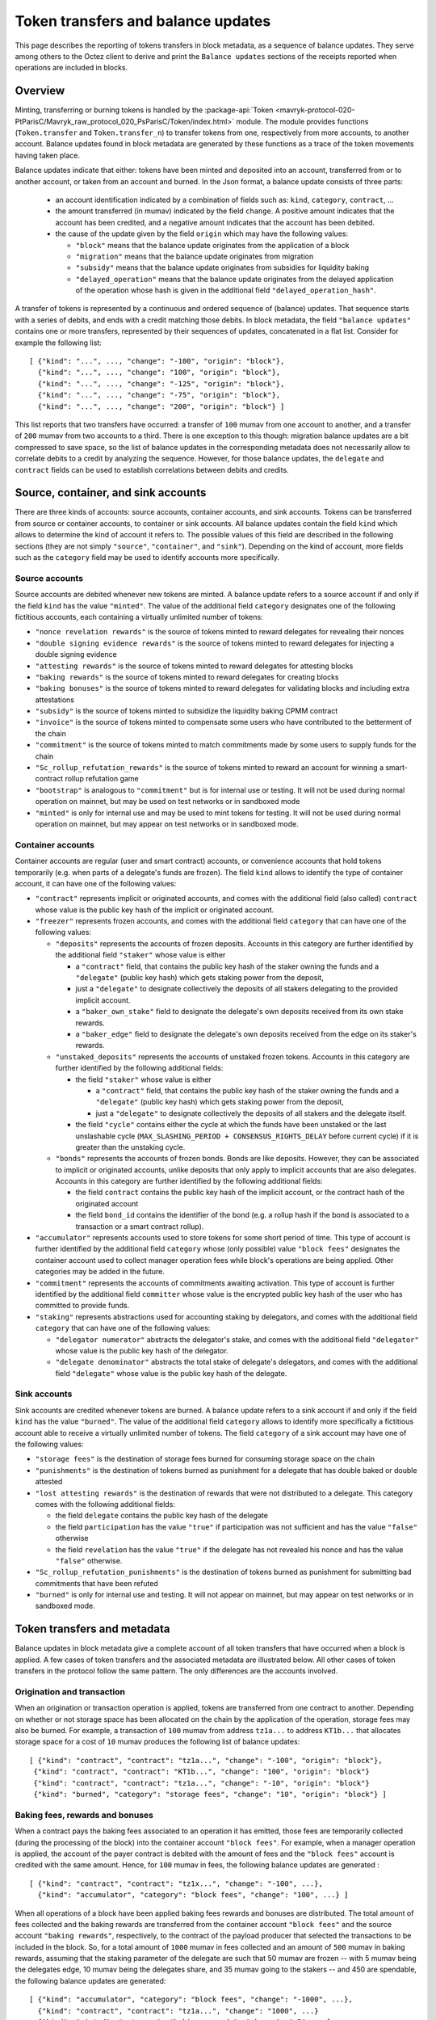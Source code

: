 Token transfers and balance updates
===================================

This page describes the reporting of tokens transfers in block metadata, as a sequence of balance updates. They serve among others to the Octez client to derive and print the ``Balance updates`` sections of the receipts reported when operations are included in blocks.

Overview
~~~~~~~~

Minting, transferring or burning tokens is handled by the :package-api:`Token <mavryk-protocol-020-PtParisC/Mavryk_raw_protocol_020_PsParisC/Token/index.html>` module.
The module provides functions (``Token.transfer`` and ``Token.transfer_n``) to transfer tokens from one, respectively from more accounts, to another account.
Balance updates found in block metadata are generated by these functions as a trace of the token movements having taken place.

Balance updates indicate that either: tokens have been minted and deposited into an account, transferred from or to another account, or taken from an account and burned.
In the Json format, a balance update consists of three parts:

  - an account identification indicated by a combination of fields such as: ``kind``, ``category``, ``contract``, ...

  - the amount transferred (in mumav) indicated by the field ``change``.
    A positive amount indicates that the account has been credited, and a negative amount indicates that the account has been debited.


  - the cause of the update given by the field ``origin`` which may have the following values:

    * ``"block"`` means that the balance update originates from the application of a block
    * ``"migration"`` means that the balance update originates from migration
    * ``"subsidy"`` means that the balance update originates from subsidies for liquidity baking
    * ``"delayed_operation"`` means that the balance update originates from the delayed application of the operation whose hash is given in the additional field ``"delayed_operation_hash"``.


A transfer of tokens is represented by a continuous and ordered sequence of (balance) updates.
That sequence starts with a series of debits, and ends with a credit matching those debits.
In block metadata, the field ``"balance updates"`` contains one or more transfers, represented by their sequences of updates, concatenated in a flat list.
Consider for example the following list:

::

  [ {"kind": "...", ..., "change": "-100", "origin": "block"},
    {"kind": "...", ..., "change": "100", "origin": "block"},
    {"kind": "...", ..., "change": "-125", "origin": "block"},
    {"kind": "...", ..., "change": "-75", "origin": "block"},
    {"kind": "...", ..., "change": "200", "origin": "block"} ]

This list reports that two transfers have occurred: a transfer of ``100`` mumav from one account to another, and a transfer of ``200`` mumav from two accounts to a third.
There is one exception to this though: migration balance updates are a bit compressed to save space, so the list of balance updates in the corresponding metadata does not necessarily allow to correlate debits to a credit by analyzing the sequence.
However, for those balance updates, the ``delegate`` and ``contract`` fields can be used to establish correlations between debits and credits.

Source, container, and sink accounts
~~~~~~~~~~~~~~~~~~~~~~~~~~~~~~~~~~~~

There are three kinds of accounts: source accounts, container accounts, and sink accounts.
Tokens can be transferred from source or container accounts, to container or sink accounts.
All balance updates contain the field ``kind`` which allows to determine the kind of account it refers to.
The possible values of this field are described in the following sections (they are not simply ``"source"``, ``"container"``, and ``"sink"``).
Depending on the kind of account, more fields such as the ``category`` field may be used to identify accounts more specifically.

Source accounts
---------------

Source accounts are debited whenever new tokens are minted.
A balance update refers to a source account if and only if the field ``kind`` has the value ``"minted"``.
The value of the additional field ``category`` designates one of the following fictitious accounts, each containing a virtually unlimited number of tokens:

* ``"nonce revelation rewards"`` is the source of tokens minted to reward delegates for revealing their nonces
* ``"double signing evidence rewards"`` is the source of tokens minted to reward delegates for injecting a double signing evidence
* ``"attesting rewards"`` is the source of tokens minted to reward delegates for attesting blocks
* ``"baking rewards"`` is the source of tokens minted to reward delegates for creating blocks
* ``"baking bonuses"`` is the source of tokens minted to reward delegates for validating blocks and including extra attestations
* ``"subsidy"`` is the source of tokens minted to subsidize the liquidity baking CPMM contract
* ``"invoice"`` is the source of tokens minted to compensate some users who have contributed to the betterment of the chain
* ``"commitment"`` is the source of tokens minted to match commitments made by some users to supply funds for the chain
* ``"Sc_rollup_refutation_rewards"`` is the source of tokens minted to reward an account for winning a smart-contract rollup refutation game
* ``"bootstrap"`` is analogous to ``"commitment"`` but is for internal use or testing.
  It will not be used during normal operation on mainnet, but may be used on test networks or in sandboxed mode
* ``"minted"`` is only for internal use and may be used to mint tokens for testing.
  It will not be used during normal operation on mainnet, but may appear on test networks or in sandboxed mode.

Container accounts
------------------

Container accounts are regular (user and smart contract) accounts, or convenience accounts that hold tokens temporarily (e.g. when parts of a delegate's funds are frozen).
The field ``kind`` allows to identify the type of container account, it can have one of the following values:

* ``"contract"`` represents implicit or originated accounts, and comes with the additional field (also called) ``contract`` whose value is the public key hash of the implicit or originated account.
* ``"freezer"`` represents frozen accounts, and comes with the additional field ``category`` that can have one of the following values:

  - ``"deposits"`` represents the accounts of frozen deposits.
    Accounts in this category are further identified by the additional field
    ``"staker"`` whose value is either

    - a ``"contract"`` field, that contains the public key hash of the staker
      owning the funds and a ``"delegate"`` (public key hash) which gets staking power
      from the deposit,

    - just a ``"delegate"`` to designate collectively the deposits of all
      stakers delegating to the provided implicit account.
    - a ``"baker_own_stake"`` field to designate the delegate's own deposits received from its own stake rewards.
    - a ``"baker_edge"`` field to designate the delegate's own deposits received from the edge on its staker's rewards.
  - ``"unstaked_deposits"`` represents the accounts of unstaked frozen tokens.
    Accounts in this category are further identified by the following additional fields:

    - the field ``"staker"``  whose value is either

      - a ``"contract"`` field, that contains the public key hash of the staker
        owning the funds and a ``"delegate"`` (public key hash) which gets staking power
        from the deposit,
      - just a ``"delegate"`` to designate collectively the deposits of all
        stakers and the delegate itself.
    - the field ``"cycle"`` contains either the cycle at which the funds have been
      unstaked or the last unslashable cycle (``MAX_SLASHING_PERIOD +
      CONSENSUS_RIGHTS_DELAY`` before current cycle) if it is greater than the unstaking
      cycle.
  - ``"bonds"`` represents the accounts of frozen bonds.
    Bonds are like deposits.
    However, they can be associated to implicit or originated accounts, unlike deposits that only apply to implicit accounts that are also delegates.
    Accounts in this category are further identified by the following additional fields:

    - the field ``contract`` contains the public key hash of the implicit account, or the contract hash of the originated account
    - the field ``bond_id`` contains the identifier of the bond (e.g. a rollup hash if the bond is associated to a transaction or a smart contract rollup).
* ``"accumulator"`` represents accounts used to store tokens for some short period of time.
  This type of account is further identified by the additional field ``category`` whose (only possible) value ``"block fees"`` designates the container account used to collect manager operation fees while block's operations are being applied.
  Other categories may be added in the future.
* ``"commitment"`` represents the accounts of commitments awaiting activation.
  This type of account is further identified by the additional field ``committer`` whose value is the encrypted public key hash of the user who has committed to provide funds.
* ``"staking"`` represents abstractions used for accounting staking by delegators, and comes with the additional field ``category`` that can have one of the following values:

  - ``"delegator numerator"`` abstracts the delegator's stake, and comes with the additional field ``"delegator"`` whose value is the public key hash of the delegator.
  - ``"delegate denominator"`` abstracts the total stake of delegate's delegators, and comes with the additional field ``"delegate"`` whose value is the public key hash of the delegate.

Sink accounts
-------------

Sink accounts are credited whenever tokens are burned.
A balance update refers to a sink account if and only if the field ``kind`` has the value ``"burned"``.
The value of the additional field ``category`` allows to identify more specifically a fictitious account able to receive a virtually unlimited number of tokens.
The field ``category`` of a sink account may have one of the following values:

* ``"storage fees"`` is the destination of storage fees burned for consuming storage space on the chain
* ``"punishments"`` is the destination of tokens burned as punishment for a delegate that has double baked or double attested
* ``"lost attesting rewards"`` is the destination of rewards that were not distributed to a delegate.
  This category comes with the following additional fields:

  - the field ``delegate`` contains the public key hash of the delegate
  - the field ``participation`` has the value ``"true"`` if participation was not sufficient and has the value ``"false"`` otherwise
  - the field ``revelation`` has the value ``"true"`` if the delegate has not revealed his nonce and has the value ``"false"`` otherwise.
* ``"Sc_rollup_refutation_punishments"`` is the destination of tokens burned as punishment for submitting bad commitments that have been refuted
* ``"burned"`` is only for internal use and testing.
  It will not appear on mainnet, but may appear on test networks or in sandboxed mode.

Token transfers and metadata
~~~~~~~~~~~~~~~~~~~~~~~~~~~~

Balance updates in block metadata give a complete account of all token transfers that have occurred when a block is applied.
A few cases of token transfers and the associated metadata are illustrated below.
All other cases of token transfers in the protocol follow the same pattern.
The only differences are the accounts involved.

Origination and transaction
---------------------------

When an origination or transaction operation is applied, tokens are transferred from one contract to another.
Depending on whether or not storage space has been allocated on the chain by the application of the operation, storage fees may also be burned.
For example, a transaction of ``100`` mumav from address ``tz1a...`` to address ``KT1b...`` that allocates storage space for a cost of ``10`` mumav produces the following list of balance updates:

::

   [ {"kind": "contract", "contract": "tz1a...", "change": "-100", "origin": "block"},
    {"kind": "contract", "contract": "KT1b...", "change": "100", "origin": "block"}
    {"kind": "contract", "contract": "tz1a...", "change": "-10", "origin": "block"}
    {"kind": "burned", "category": "storage fees", "change": "10", "origin": "block"} ]

Baking fees, rewards and bonuses
--------------------------------

When a contract pays the baking fees associated to an operation it has emitted, those fees are temporarily collected (during the processing of the block) into the container account ``"block fees"``.
For example, when a manager operation is applied, the account of the payer contract is debited with the amount of fees and the ``"block fees"`` account is credited with the same amount. Hence, for ``100`` mumav in fees, the following balance updates are generated :

::

  [ {"kind": "contract", "contract": "tz1x...", "change": "-100", ...},
    {"kind": "accumulator", "category": "block fees", "change": "100", ...} ]

When all operations of a block have been applied baking fees rewards and bonuses are distributed.
The total amount of fees collected and the baking rewards are transferred from the container account ``"block fees"`` and the source account ``"baking rewards"``, respectively, to the contract of the payload producer that selected the transactions to be included in the block.
So, for a total amount of ``1000`` mumav in fees collected and an amount of
``500`` mumav in baking rewards, assuming that the staking parameter of the
delegate are such that 50 mumav are frozen -- with 5 mumav being the delegates
edge, 10 mumav being the delegates share, and 35 mumav going to the stakers --
and 450 are spendable,
the following balance updates are generated:

::

  [ {"kind": "accumulator", "category": "block fees", "change": "-1000", ...},
    {"kind": "contract", "contract": "tz1a...", "change": "1000", ...}
    {"kind": "minted", "category": "baking rewards", "change": "-5", ...},
    {"kind": "freezer", "category": "deposits", "staker": { "baker_edge": "tz1a..."}, "change": "5", ...},
    {"kind": "minted", "category": "baking rewards", "change": "-10", ...},
    {"kind": "freezer", "category": "deposits", "staker": { "baker_own_stake": "tz1a..."}, "change": "10", ...},
    {"kind": "minted", "category": "baking rewards", "change": "-35", ...},
    {"kind": "freezer", "category": "deposits", "staker": { "delegate": "tz1a..."}, "change": "35", ...},
    {"kind": "minted", "category": "baking rewards", "change": "-450", ...},
    {"kind": "contract", "contract": "tz1a...", "change": "450", ...} ]

The baking bonus go to the block proposer that signed and injected the block.
Hence the amount of the bonus is transferred from the source account ``"baking
bonuses"`` to the contract of the block producer and/or to its frozen balance.
For example, the balance updates generated for an amount of ``100`` mumav in
baking bonus with 90% sent to spendable balance and 10% to bakers frozen deposit
(case with no stakers and mainnet ratios) are:

::

  [ {"kind": "minted", "category": "baking bonus", "change": "-90", ...},
    {"kind": "contract", "contract": "tz1b...", "change": "90", ...},
    {"kind": "minted", "category": "baking bonus", "change": "-10", ...},
    {"kind": "freezer", "category": "deposits", "staker": { "baker_own_stake": "tz1b..."}, "change": "10", ...}]

Attesting, double signing evidence, and nonce revelation rewards
----------------------------------------------------------------

Attesting rewards are reflected in balance updates as a transfer of tokens from the ``"attesting rewards"`` source account to the account of the delegate that receives the reward.
Hence, for a reward of ``100`` mumav,  the following two balance updates are generated:

::

  [ {"kind": "minted", "category": "attesting rewards", "change": "-100", ...},
    {"kind": "contract", "contract": "tz1...", "change": "100", ...} ]

When attesting rewards are not distributed to the delegate due to insufficient participation or for not revealing nonces, they are transferred instead to the sink account identified by the quadruple ``("lost attesting rewards", delegate, participation, revelation)``.
For example, for an amount of ``100`` mumav in rewards not distributed due to insufficient participation, the following balance updates are generated:

::

  [ {"kind": "minted", "category": "attesting rewards", "change": "-100", ...},
    {"kind": "burned",
     "category": "lost attesting rewards",
     "delegate": "tz1...",
     "participation": "true",
     "revelation": "false",
     "change": "100", ...} ]

Double signing evidence rewards and nonce revelation rewards are analogous to attesting rewards, except that the source accounts used are ``"double signing evidence rewards"`` and ``"nonce revelation rewards"``.
Depending on the staking parameters set by the delegate, some portion of the attesting rewards
will go to the freezer container, as for baking rewards and bonuses.
